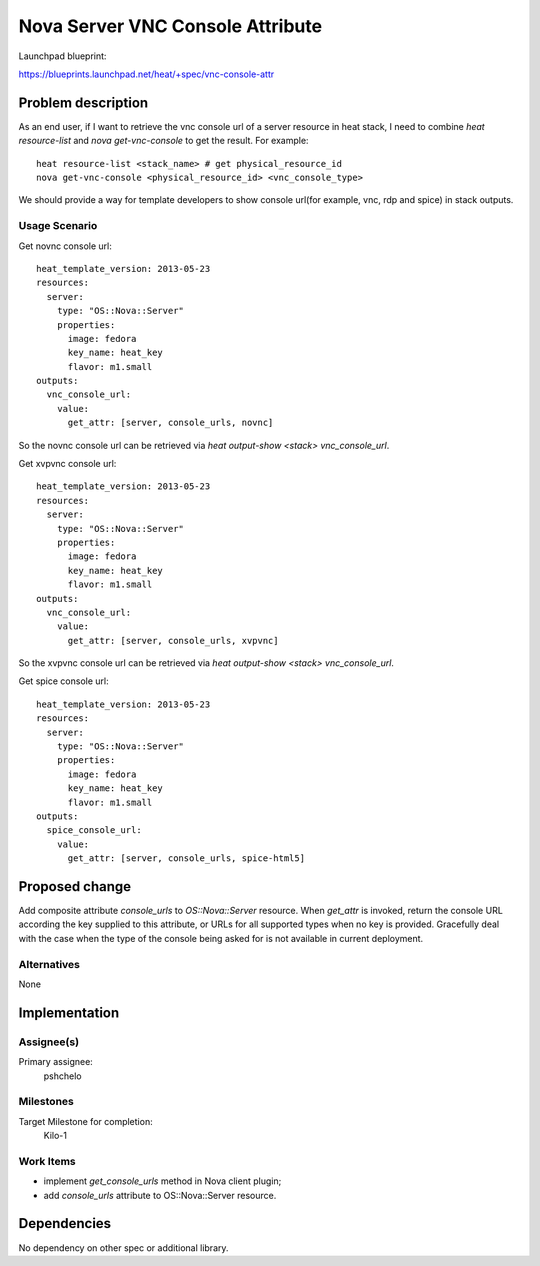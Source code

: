 ..
 This work is licensed under a Creative Commons Attribution 3.0 Unported
 License.

 http://creativecommons.org/licenses/by/3.0/legalcode

..

===================================
 Nova Server VNC Console Attribute
===================================

Launchpad blueprint:

https://blueprints.launchpad.net/heat/+spec/vnc-console-attr


Problem description
===================

As an end user, if I want to retrieve the vnc console url of a server
resource in heat stack, I need to combine `heat resource-list` and
`nova get-vnc-console` to get the result. For example::

  heat resource-list <stack_name> # get physical_resource_id
  nova get-vnc-console <physical_resource_id> <vnc_console_type>

We should provide a way for template developers to show console
url(for example, vnc, rdp and spice) in stack outputs.

Usage Scenario
--------------

Get novnc console url::

   heat_template_version: 2013-05-23
   resources:
     server:
       type: "OS::Nova::Server"
       properties:
         image: fedora
         key_name: heat_key
         flavor: m1.small
   outputs:
     vnc_console_url:
       value:
         get_attr: [server, console_urls, novnc]

So the novnc console url can be retrieved via `heat output-show
<stack> vnc_console_url`.

Get xvpvnc console url::

   heat_template_version: 2013-05-23
   resources:
     server:
       type: "OS::Nova::Server"
       properties:
         image: fedora
         key_name: heat_key
         flavor: m1.small
   outputs:
     vnc_console_url:
       value:
         get_attr: [server, console_urls, xvpvnc]

So the xvpvnc console url can be retrieved via `heat output-show
<stack> vnc_console_url`.

Get spice console url::

   heat_template_version: 2013-05-23
   resources:
     server:
       type: "OS::Nova::Server"
       properties:
         image: fedora
         key_name: heat_key
         flavor: m1.small
   outputs:
     spice_console_url:
       value:
         get_attr: [server, console_urls, spice-html5]


Proposed change
===============

Add composite attribute `console_urls` to `OS::Nova::Server` resource.
When `get_attr` is invoked, return the console URL according the key supplied
to this attribute, or URLs for all supported types when no key is provided.
Gracefully deal with the case when the type of the console being asked for
is not available in current deployment.

Alternatives
------------

None

Implementation
==============

Assignee(s)
-----------

Primary assignee:
  pshchelo


Milestones
----------

Target Milestone for completion:
  Kilo-1

Work Items
----------

- implement `get_console_urls` method in Nova client plugin;
- add `console_urls` attribute to OS::Nova::Server resource.


Dependencies
============

No dependency on other spec or additional library.
